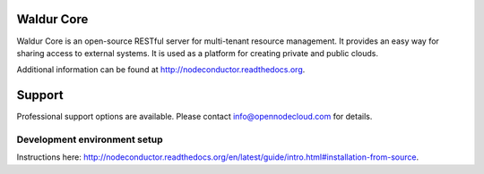 .. image:: https://travis-ci.org/opennode/nodeconductor.svg?branch=develop
    :target: https://travis-ci.org/opennode/nodeconductor
    :alt: Build status

.. image:: https://readthedocs.org/projects/nodeconductor/badge/?version=stable
    :target: https://readthedocs.org/projects/nodeconductor/?badge=stable
    :alt: Documentation Status

Waldur Core
===========

Waldur Core is an open-source RESTful server for multi-tenant resource management. It provides an
easy way for sharing access to external systems. It is used as a platform for creating private and
public clouds.

Additional information can be found at http://nodeconductor.readthedocs.org.

Support
=======

Professional support options are available. Please contact info@opennodecloud.com for details.


Development environment setup
-----------------------------

Instructions here: http://nodeconductor.readthedocs.org/en/latest/guide/intro.html#installation-from-source.
